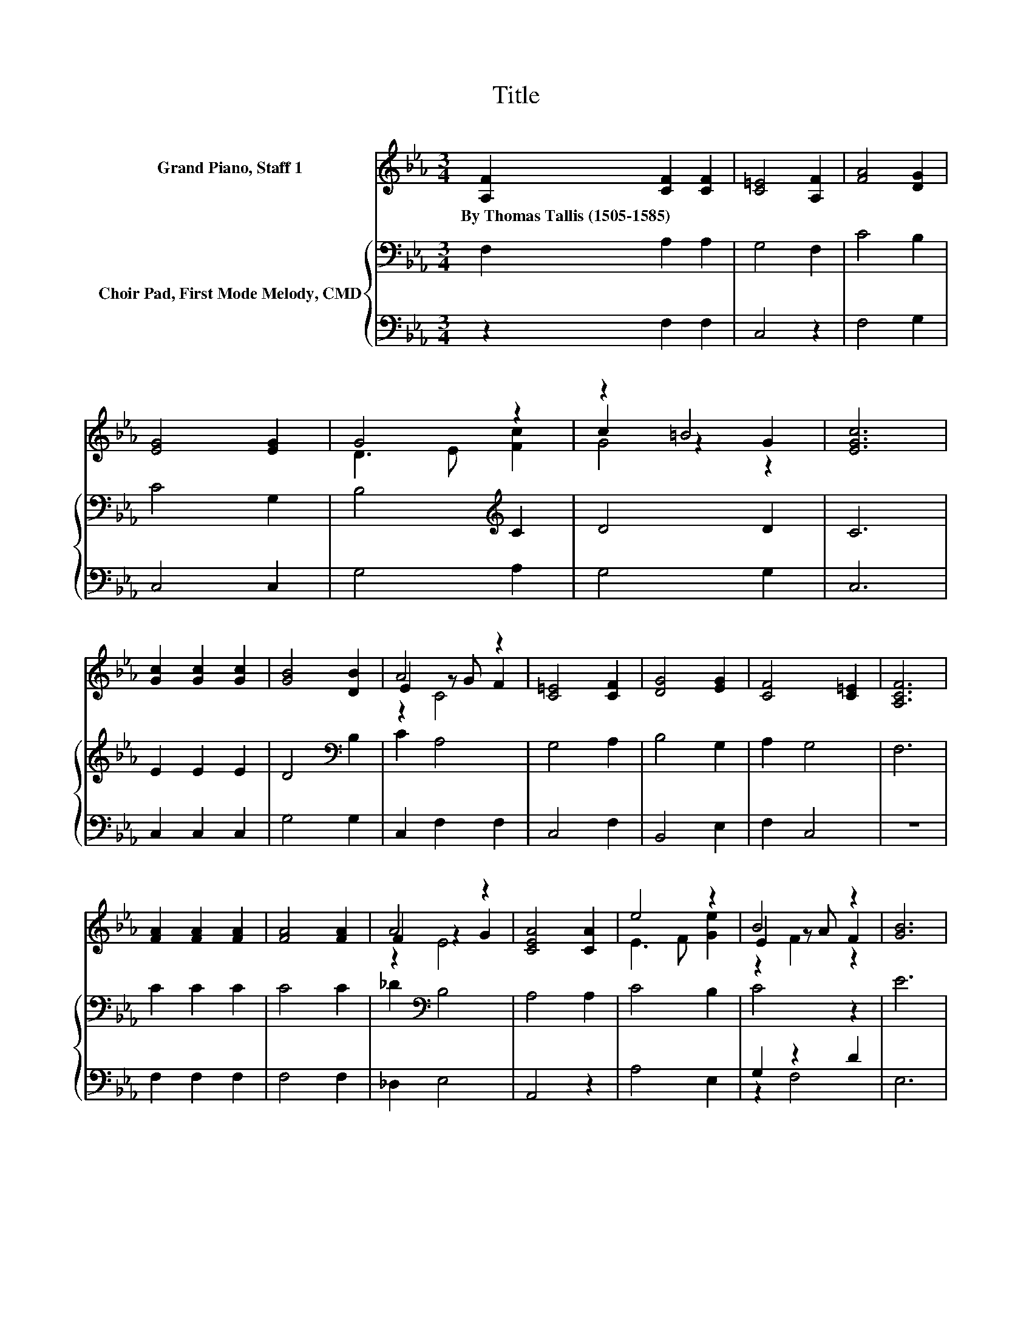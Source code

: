 X:1
T:Title
%%score ( 1 2 3 ) { 4 | ( 5 6 ) }
L:1/8
M:3/4
K:Eb
V:1 treble nm="Grand Piano, Staff 1"
V:2 treble 
V:3 treble 
V:4 bass nm="Choir Pad, First Mode Melody, CMD"
V:5 bass 
V:6 bass 
V:1
 [A,F]2 [CF]2 [CF]2 | [C=E]4 [A,F]2 | [FA]4 [DG]2 | [EG]4 [EG]2 | G4 z2 | z2 =B4 | [EGc]6 | %7
w: By~Thomas~Tallis~(1505\-1585) * *|||||||
 [Gc]2 [Gc]2 [Gc]2 | [GB]4 [DB]2 | A4 z2 | [C=E]4 [CF]2 | [DG]4 [EG]2 | [CF]4 [C=E]2 | [A,CF]6 | %14
w: |||||||
 [FA]2 [FA]2 [FA]2 | [FA]4 [FA]2 | A4 z2 | [CEA]4 [CA]2 | e4 z2 | B4 z2 | [GB]6 | %21
w: |||||||
 [Ac]2 [Ac]2 [Ac]2 | [A_d]4 [Ac]2 | B4 z2 | [EG]4 [EB]2 | [EA]4 [EG]2 | [CF]4 [C=E]2 | [A,CF]6- | %28
w: |||||||
 [A,CF]2 z2 z2 |] %29
w: |
V:2
 x6 | x6 | x6 | x6 | D3 E [Fc]2 | c2 z2 G2 | x6 | x6 | x6 | E2 z G F2 | x6 | x6 | x6 | x6 | x6 | %15
 x6 | F2 z2 G2 | x6 | E3 F [Ge]2 | E2 z A F2 | x6 | x6 | x6 | F3- [FA] [_DA]2 | x6 | x6 | x6 | x6 | %28
 x6 |] %29
V:3
 x6 | x6 | x6 | x6 | x6 | G4 z2 | x6 | x6 | x6 | z2 C4 | x6 | x6 | x6 | x6 | x6 | x6 | z2 E4 | x6 | %18
 x6 | z2 F2 z2 | x6 | x6 | x6 | x6 | x6 | x6 | x6 | x6 | x6 |] %29
V:4
 F,2 A,2 A,2 | G,4 F,2 | C4 B,2 | C4 G,2 | B,4[K:treble] C2 | D4 D2 | C6 | E2 E2 E2 | %8
 D4[K:bass] B,2 | C2 A,4 | G,4 A,2 | B,4 G,2 | A,2 G,4 | F,6 | C2 C2 C2 | C4 C2 | _D2[K:bass] B,4 | %17
 A,4 A,2 | C4 B,2 | C4 z2 | E6 | E2 E2 E2 | F4 E2 | _D4 z2 | B,4 G,2 | C4 B,2 | A,2 G,4 | F,6- | %28
 F,2 z2 z2 |] %29
V:5
 z2 F,2 F,2 | C,4 z2 | F,4 G,2 | C,4 C,2 | G,4 A,2 | G,4 G,2 | C,6 | C,2 C,2 C,2 | G,4 G,2 | %9
 C,2 F,2 F,2 | C,4 F,2 | B,,4 E,2 | F,2 C,4 | z6 | F,2 F,2 F,2 | F,4 F,2 | _D,2 E,4 | A,,4 z2 | %18
 A,4 E,2 | G,2 z2 D2 | E,6 | A,2 A,2 A,2 | _D,4 A,2 | _D,2 z2 A,2 | E,4 E,2 | C,3 _D, E,2 | %26
 A,,2 C,4 | z6 | z6 |] %29
V:6
 x6 | x6 | x6 | x6 | x6 | x6 | x6 | x6 | x6 | x6 | x6 | x6 | x6 | x6 | x6 | x6 | x6 | x6 | x6 | %19
 z2 F,4 | x6 | x6 | x6 | z2 F,4 | x6 | x6 | x6 | x6 | x6 |] %29

